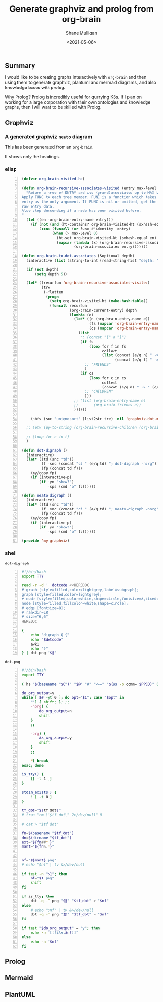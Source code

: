 #+LATEX_HEADER: \usepackage[margin=0.5in]{geometry}
#+OPTIONS: toc:nil

#+HUGO_BASE_DIR: /home/shane/var/smulliga/source/git/semiosis/semiosis-hugo
#+HUGO_SECTION: ./posts

#+TITLE: Generate graphviz and prolog from org-brain
#+DATE: <2021-05-06>
#+AUTHOR: Shane Mulligan
#+KEYWORDS: graphviz prolog emacs

** Summary
I would like to be creating graphs
interactively with =org-brain= and then using
them to generate graphviz, plantuml and
mermaid diagrams, and also knowledge bases with prolog.

Why Prolog? Prolog is incredibly useful for
querying KBs. If I plan on working for a large
corporation with their own ontologies and
knowledge graphs, then I will want to be
skilled with Prolog.

** Graphviz
#+BEGIN_EXPORT html
<!-- Play on asciinema.com -->
<!-- <a title="asciinema recording" href="https://asciinema.org/a/9CPWDAd1ZR4azTOxyXEosNOUr" target="_blank"><img alt="asciinema recording" src="https://asciinema.org/a/9CPWDAd1ZR4azTOxyXEosNOUr.svg" /></a> -->
<!-- Play on the blog -->
<script src="https://asciinema.org/a/9CPWDAd1ZR4azTOxyXEosNOUr.js" id="asciicast-9CPWDAd1ZR4azTOxyXEosNOUr" async></script>
#+END_EXPORT

*** A generated graphviz =neato= diagram
This has been generated from an =org-brain=.

It shows only the headings.

[[./brain-billboard-gv.png]]

*** elisp
#+BEGIN_SRC emacs-lisp -n :async :results verbatim code
  (defvar org-brain-visited-ht)
  
  (defun org-brain-recursive-associates-visited (entry max-level &optional func)
    "Return a tree of ENTRY and its (grand)associates up to MAX-LEVEL.
  Apply FUNC to each tree member. FUNC is a function which takes an
  entry as the only argument. If FUNC is nil or omitted, get the
  raw entry data.
  Also stop descending if a node has been visited before.
  "
    (let ((en (org-brain-entry-name entry)))
      (if (not (and (ht-contains? org-brain-visited-ht (sxhash-equal en))))
          (cons (funcall (or func #'identity) entry)
                (when (> max-level 0)
                  (ht-set org-brain-visited-ht (sxhash-equal en) t)
                  (mapcar (lambda (x) (org-brain-recursive-associates-visited x (1- max-level) func))
                          (org-brain-associates entry)))))))
  
  (defun org-brain-to-dot-associates (&optional depth)
    (interactive (list (string-to-int (read-string-hist "depth: " "5" nil 5))))
  
    (if (not depth)
        (setq depth 5))
  
    (let* ((recurfun 'org-brain-recursive-associates-visited)
           (tre
            (-flatten
             (progn
               (setq org-brain-visited-ht (make-hash-table))
               (funcall recurfun
                        (org-brain-current-entry) depth
                        (lambda (e)
                          (let* ((n (org-brain-entry-name e))
                                 (fs (mapcar 'org-brain-entry-name (org-brain-friends e)))
                                 (cs (mapcar 'org-brain-entry-name (org-brain-children e))))
                            (list
                             ;; (concat "[" n "]")
                             (if fs
                                 (loop for f in fs
                                       collect
                                       (list (concat (e/q n) " -> " (e/q f))
                                             (concat (e/q f) " -> " (e/q n))))
                               ;; "FRIENDS"
                               )
                             (if cs
                                 (loop for c in cs
                                       collect
                                       (concat (e/q n) " -> " (e/q c)))
                               ;; "CHILDREN"
                               )))
                          ;; (list (org-brain-entry-name e)
                          ;;       (org-brain-friends e))
                          ))))))
  
      (nbfs (snc "uniqnosort" (list2str tre)) nil 'graphviz-dot-mode))
  
    ;; (etv (pp-to-string (org-brain-recursive-children (org-brain-current-entry) 10 'org-brain-entry-name)))
  
    ;; (loop for c in t)
    )
  
  (defun dot-digraph ()
    (interactive)
    (let* ((td (snc "td"))
           (f (snc (concat "cd " (e/q td) "; dot-digraph -norg") (region-or-buffer-string)))
           (fp (concat td f)))
      (my/copy fp)
      (if (interactive-p)
          (if (yn "show?")
              (sps (cmd "o" fp))))))
  
  (defun neato-digraph ()
    (interactive)
    (let* ((td (snc "td"))
           (f (snc (concat "cd " (e/q td) "; neato-digraph -norg") (region-or-buffer-string)))
           (fp (concat td f)))
      (my/copy fp)
      (if (interactive-p)
          (if (yn "show?")
              (sps (cmd "o" fp))))))
  
  (provide 'my-graphviz)
#+END_SRC

*** shell
=dot-digraph=
#+BEGIN_SRC bash -n :i bash :async :results verbatim code
  #!/bin/bash
  export TTY
  
  read -r -d '' dotcode <<HEREDOC
  # graph [style=filled,color=lightgrey,label=subgraph];
  graph [style=filled,color=lightgrey];
  # node [style=filled,color=white,shape=circle,fontsize=8,fixedsize=true,width=0.9]; 
  node [style=filled,fillcolor=white,shape=circle]; 
  # edge [fontsize=8]; 
  # rankdir=LR;
  # size="6,6";
  HEREDOC
  
  {
      echo "digraph Q {"
      echo "$dotcode"
      awk1
      echo "}"
  } | dot-png "$@"
#+END_SRC

=dot-png=
#+BEGIN_SRC bash -n :i bash :async :results verbatim code
  #!/bin/bash
  export TTY
  
  ( hs "$(basename "$0")" "$@" "#" "<==" "$(ps -o comm= $PPID)" 0</dev/null ) &>/dev/null
  
  do_org_output=y
  while [ $# -gt 0 ]; do opt="$1"; case "$opt" in
      "") { shift; }; ;;
      -norg) {
          do_org_output=n
          shift
      }
      ;;
  
      -org) {
          do_org_output=y
          shift
      }
      ;;
  
      *) break;
  esac; done
  
  is_tty() {
      [[ -t 1 ]]
  }
  
  stdin_exists() {
      ! [ -t 0 ]
  }
  
  tf_dot="$(tf dot)"
  # trap "rm \"$tf_dot\" 2>/dev/null" 0
  
  # cat > "$tf_dot"
  
  fn=$(basename "$tf_dot")
  dn=$(dirname "$tf_dot")
  ext="${fn##*.}"
  mant="${fn%.*}"
  
  
  nf="${mant}.png"
  # echo "$nf" | tv &>/dev/null
  
  if test -n "$1"; then
      nf="$1.png"
      shift
  fi
  
  if is_tty; then
      dot -q -T png "$@" "$tf_dot" > "$nf"
  else
      # echo "$nf" | tv &>/dev/null
      dot -q -T png "$@" "$tf_dot" > "$nf"
  fi
  
  if test "$do_org_output" = "y"; then
      echo -n "[[file:$nf]]"
  else
      echo -n "$nf"
  fi
#+END_SRC


** Prolog
** Mermaid
** PlantUML